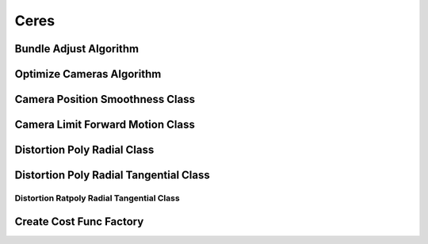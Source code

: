 Ceres
=====

..  _ceres_bundle_adjust:
Bundle Adjust Algorithm
-----------------------

..  doxygenclass:: kwiver::arrows::ceres::bundle_adjust
    :project: kwiver
    :members:


..  _ceres_optimize_cameras:

Optimize Cameras Algorithm
--------------------------

..  doxygenclass:: kwiver::arrows::ceres::optimize_cameras
    :project: kwiver
    :members:


..  _ceres_camera_position_smoothness:

Camera Position Smoothness Class
--------------------------------

..  doxygenclass:: kwiver::arrows::ceres::camera_position_smoothness
    :project: kwiver
    :members:

..  _ceres_camera_limit_forward_motion:

Camera Limit Forward Motion Class
---------------------------------

..  doxygenclass:: kwiver::arrows::ceres::camera_limit_forward_motion
    :project: kwiver
    :members:
    
..  _ceres_distortion_poly_radial:

Distortion Poly Radial Class
----------------------------

..  doxygenclass:: kwiver::arrows::ceres::distortion_poly_radial
    :project: kwiver
    :members:
    
..  _ceres_distortion_poly_radial_tangential:

Distortion Poly Radial Tangential Class
---------------------------------------

..  doxygenclass:: kwiver::arrows::ceres::distortion_poly_radial_tangential
    :project: kwiver
    :members:
    
..  _ceres_distortion_ratpoly_radial_tangential:

Distortion Ratpoly Radial Tangential Class
~~~~~~~~~~~~~~~~~~~~~~~~~~~~~~~~~~~~~~~~~~

..  doxygenclass:: kwiver::arrows::ceres::distortion_ratpoly_radial_tangential
    :project: kwiver
    :members:
    
    

..  _ceres_create_cost_func:

Create Cost Func Factory
------------------------

..  doxygenfunction:: kwiver::arrows::ceres::create_cost_func
    :project: kwiver

